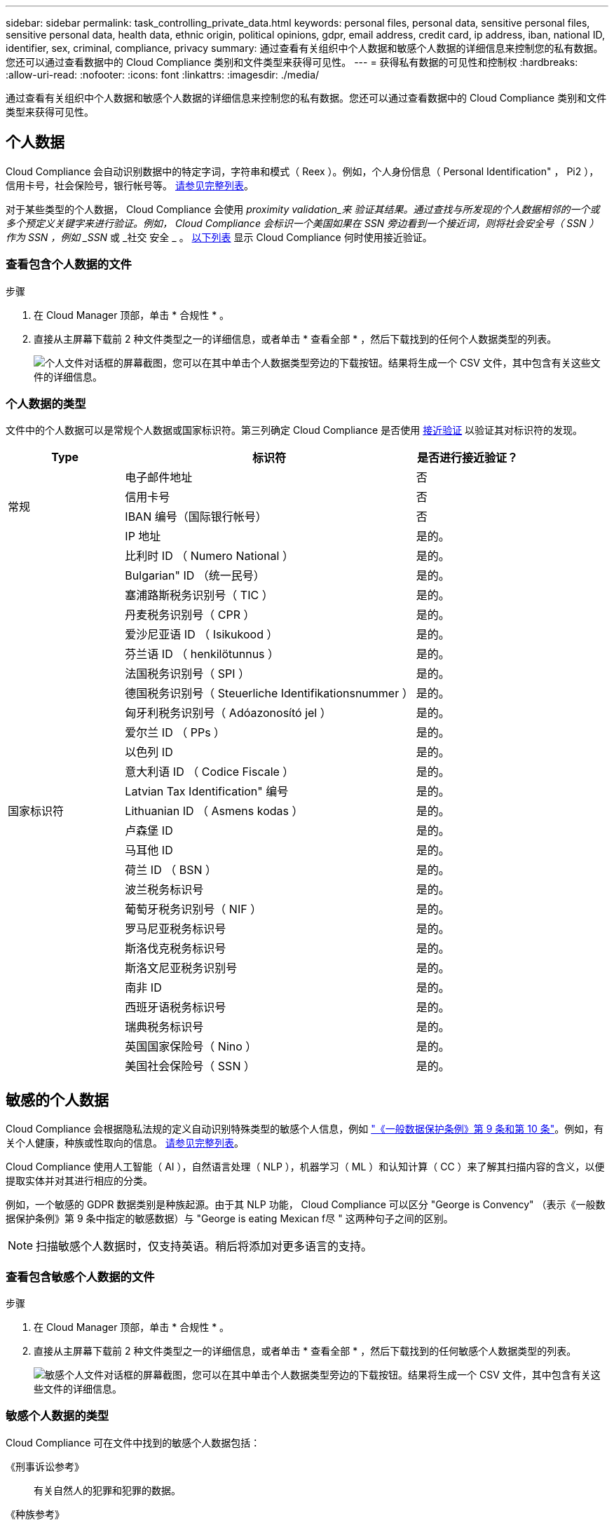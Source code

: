 ---
sidebar: sidebar 
permalink: task_controlling_private_data.html 
keywords: personal files, personal data, sensitive personal files, sensitive personal data, health data, ethnic origin, political opinions, gdpr, email address, credit card, ip address, iban, national ID, identifier, sex, criminal, compliance, privacy 
summary: 通过查看有关组织中个人数据和敏感个人数据的详细信息来控制您的私有数据。您还可以通过查看数据中的 Cloud Compliance 类别和文件类型来获得可见性。 
---
= 获得私有数据的可见性和控制权
:hardbreaks:
:allow-uri-read: 
:nofooter: 
:icons: font
:linkattrs: 
:imagesdir: ./media/


[role="lead"]
通过查看有关组织中个人数据和敏感个人数据的详细信息来控制您的私有数据。您还可以通过查看数据中的 Cloud Compliance 类别和文件类型来获得可见性。



== 个人数据

Cloud Compliance 会自动识别数据中的特定字词，字符串和模式（ Reex ）。例如，个人身份信息（ Personal Identification" ， Pi2 ），信用卡号，社会保险号，银行帐号等。 <<Types of personal data,请参见完整列表>>。

对于某些类型的个人数据， Cloud Compliance 会使用 _proximity validation_来 验证其结果。通过查找与所发现的个人数据相邻的一个或多个预定义关键字来进行验证。例如， Cloud Compliance 会标识一个美国如果在 SSN 旁边看到一个接近词，则将社会安全号（ SSN ）作为 SSN ，例如 _SSN_ 或 _社交 安全 _ 。 <<Types of personal data,以下列表>> 显示 Cloud Compliance 何时使用接近验证。



=== 查看包含个人数据的文件

.步骤
. 在 Cloud Manager 顶部，单击 * 合规性 * 。
. 直接从主屏幕下载前 2 种文件类型之一的详细信息，或者单击 * 查看全部 * ，然后下载找到的任何个人数据类型的列表。
+
image:screenshot_personal_files.gif["个人文件对话框的屏幕截图，您可以在其中单击个人数据类型旁边的下载按钮。结果将生成一个 CSV 文件，其中包含有关这些文件的详细信息。"]





=== 个人数据的类型

文件中的个人数据可以是常规个人数据或国家标识符。第三列确定 Cloud Compliance 是否使用 <<Personal data,接近验证>> 以验证其对标识符的发现。

[cols="20,50,18"]
|===
| Type | 标识符 | 是否进行接近验证？ 


.4+| 常规 | 电子邮件地址 | 否 


| 信用卡号 | 否 


| IBAN 编号（国际银行帐号） | 否 


| IP 地址 | 是的。 


.27+| 国家标识符 | 比利时 ID （ Numero National ） | 是的。 


| Bulgarian" ID （统一民号） | 是的。 


| 塞浦路斯税务识别号（ TIC ） | 是的。 


| 丹麦税务识别号（ CPR ） | 是的。 


| 爱沙尼亚语 ID （ Isikukood ） | 是的。 


| 芬兰语 ID （ henkilötunnus ） | 是的。 


| 法国税务识别号（ SPI ） | 是的。 


| 德国税务识别号（ Steuerliche Identifikationsnummer ） | 是的。 


| 匈牙利税务识别号（ Adóazonosító jel ） | 是的。 


| 爱尔兰 ID （ PPs ） | 是的。 


| 以色列 ID | 是的。 


| 意大利语 ID （ Codice Fiscale ） | 是的。 


| Latvian Tax Identification" 编号 | 是的。 


| Lithuanian ID （ Asmens kodas ） | 是的。 


| 卢森堡 ID | 是的。 


| 马耳他 ID | 是的。 


| 荷兰 ID （ BSN ） | 是的。 


| 波兰税务标识号 | 是的。 


| 葡萄牙税务识别号（ NIF ） | 是的。 


| 罗马尼亚税务标识号 | 是的。 


| 斯洛伐克税务标识号 | 是的。 


| 斯洛文尼亚税务识别号 | 是的。 


| 南非 ID | 是的。 


| 西班牙语税务标识号 | 是的。 


| 瑞典税务标识号 | 是的。 


| 英国国家保险号（ Nino ） | 是的。 


| 美国社会保险号（ SSN ） | 是的。 
|===


== 敏感的个人数据

Cloud Compliance 会根据隐私法规的定义自动识别特殊类型的敏感个人信息，例如 https://eur-lex.europa.eu/legal-content/EN/TXT/HTML/?uri=CELEX:32016R0679&from=EN#d1e2051-1-1["《一般数据保护条例》第 9 条和第 10 条"^]。例如，有关个人健康，种族或性取向的信息。 <<Types of sensitive personal data,请参见完整列表>>。

Cloud Compliance 使用人工智能（ AI ），自然语言处理（ NLP ），机器学习（ ML ）和认知计算（ CC ）来了解其扫描内容的含义，以便提取实体并对其进行相应的分类。

例如，一个敏感的 GDPR 数据类别是种族起源。由于其 NLP 功能， Cloud Compliance 可以区分 "George is Convency" （表示《一般数据保护条例》第 9 条中指定的敏感数据）与 "George is eating Mexican f尽 " 这两种句子之间的区别。


NOTE: 扫描敏感个人数据时，仅支持英语。稍后将添加对更多语言的支持。



=== 查看包含敏感个人数据的文件

.步骤
. 在 Cloud Manager 顶部，单击 * 合规性 * 。
. 直接从主屏幕下载前 2 种文件类型之一的详细信息，或者单击 * 查看全部 * ，然后下载找到的任何敏感个人数据类型的列表。
+
image:screenshot_sensitive_personal_files.gif["敏感个人文件对话框的屏幕截图，您可以在其中单击个人数据类型旁边的下载按钮。结果将生成一个 CSV 文件，其中包含有关这些文件的详细信息。"]





=== 敏感个人数据的类型

Cloud Compliance 可在文件中找到的敏感个人数据包括：

《刑事诉讼参考》:: 有关自然人的犯罪和犯罪的数据。
《种族参考》:: 与自然人的种族或种族有关的数据。
运行状况参考:: 有关自然人健康的数据。
《理念参考》:: 与自然人的理念相关的数据。
《宗教信仰参考》:: 有关自然人的宗教信仰的数据。
性寿命或方向参考:: 有关自然人的性生活或性取向的数据。




== 类别

Cloud Compliance 会获取所扫描的数据并将其划分为不同类型的类别。类别是基于 AI 对每个文件的内容和元数据的分析而得出的主题。 <<Types of categories,查看类别列表>>。

类别可以通过向您显示所拥有的信息类型来帮助您了解数据的变化。例如，恢复或员工合同等类别可以包含敏感数据。下载 CSV 报告时，您可能会发现员工合同存储在不安全的位置。然后，您可以更正此问题描述。


NOTE: 类别仅支持英语。稍后将添加对更多语言的支持。



=== 按类别查看文件

.步骤
. 在 Cloud Manager 顶部，单击 * 合规性 * 。
. 直接从主屏幕下载前 4 种文件类型之一的详细信息，或者单击 * 全部查看 * ，然后下载任意类别的列表。
+
image:screenshot_categories.gif["类别对话框的屏幕截图，您可以在其中单击某个类别旁边的下载按钮。结果将生成一个 CSV 文件，其中包含该类别中的文件的详细信息。"]





=== 类别类型

Cloud Compliance 会按如下方式对您的数据进行分类：

财务::
+
--
* 资产负债表
* 采购订单
* 发票
* 季度报告


--
人力资源::
+
--
* 后台检查
* 薪酬计划
* 员工合同
* 员工审核
* 运行状况
* 恢复


--
法律::
+
--
* NDA
* 供应商 - 客户合同


--
营销::
+
--
* 营销活动
* 会议


--
操作::
+
--
* 审核报告


--
销售::
+
--
* 销售订单


--
服务::
+
--
* RFI
* RFP
* 培训


--
支持::
+
--
* 投诉和服务单


--
其他::
+
--
* 归档文件
* 音频
* CAD 文件
* 代码
* 可执行文件
* 映像


--




== 文件类型

Cloud Compliance 会获取所扫描的数据，并按文件类型对其进行细分。Cloud Compliance 可以显示扫描中发现的所有文件类型。

查看文件类型有助于控制敏感数据，因为您可能会发现某些文件类型存储不正确。例如，您可能存储的 CAD 文件包含有关您的组织的非常敏感的信息。如果这些文件不安全，您可以通过限制权限或将文件移动到其他位置来控制敏感数据。



=== 查看文件类型

.步骤
. 在 Cloud Manager 顶部，单击 * 合规性 * 。
. 直接从主屏幕下载前 4 种文件类型之一的详细信息，或者单击 * 查看全部 * ，然后下载任意文件类型的列表。
+
image:screenshot_file_types.gif["文件类型对话框的屏幕截图，您可以在其中单击文件类型旁边的下载按钮。结果将生成一个 CSV 文件，其中包含有关这些文件的详细信息。"]





== 发现的信息准确性

NetApp 无法保证 Cloud Compliance 所识别的个人数据和敏感个人数据的 100% 准确性。您应始终通过查看数据来验证此信息。

根据我们的测试，下表显示了 Cloud Compliance 发现的信息的准确性。我们将其细分为 _precis度 _ 和 _recall_ ：

精确度:: 正确识别 Cloud Compliance 的可能性。例如，个人数据的精确率为 90% 意味着，在被确定包含个人信息的 10 个文件中，有 9 个文件实际上包含个人信息。每 10 个文件中就有 1 个是误报文件。
重新调用:: 云合规性找到所需内容的可能性。例如，个人数据的重新调用率为 70% ，这意味着 Cloud Compliance 可以识别贵组织中实际包含个人信息的 10 个文件中的 7 个文件。Cloud Compliance 会丢失 30% 的数据，并且不会显示在信息板中。


Cloud Compliance 采用受控可用性版本，我们会不断提高结果的准确性。这些改进功能将在未来的 Cloud Compliance 版本中自动提供。

[cols="25,20,20"]
|===
| Type | 精确度 | 重新调用 


| 个人数据—常规 | 90% 到 95% | 60%-80% 


| 个人数据—国家 / 地区标识符 | 30% 到 60% | 40%-60% 


| 敏感的个人数据 | 80%-95% | 20%-30% 


| 类别 | 90% 到 97% | 60%-80% 
|===


== 每个文件列表报告中包含的内容（ CSV 文件）

通过信息板，您可以下载包含已标识文件详细信息的文件列表（ CSV 格式）。如果结果超过 10 ， 000 个，则列表中仅显示排名前 10 ， 000 位的结果（稍后将添加对更多结果的支持）。

每个文件列表包含以下信息：

* 文件名
* 位置类型
* 位置
* 文件路径
* 文件类型
* 类别
* 个人信息
* 敏感的个人信息
* 删除检测日期
+
删除检测日期用于标识文件被删除或移动的日期。这样，您就可以确定何时移动了敏感文件。已删除的文件不属于信息板中显示的文件编号。这些文件仅显示在 CSV 报告中。


